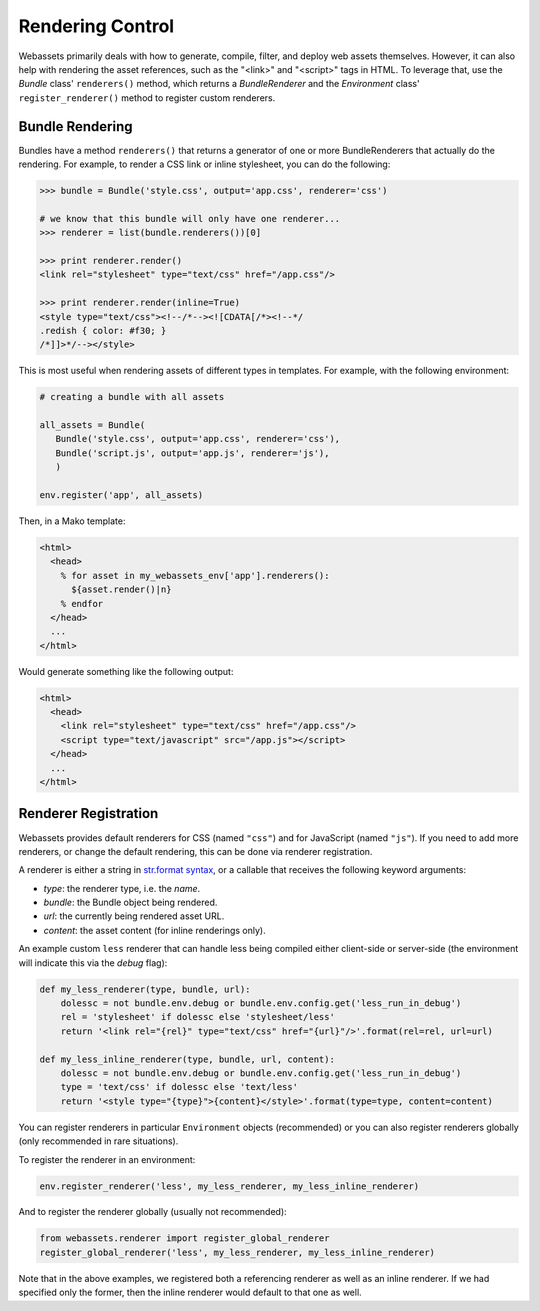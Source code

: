 .. _renderer:

=================
Rendering Control
=================

Webassets primarily deals with how to generate, compile, filter, and
deploy web assets themselves. However, it can also help with rendering
the asset references, such as the "<link>" and "<script>" tags in
HTML. To leverage that, use the `Bundle` class' ``renderers()``
method, which returns a `BundleRenderer` and the `Environment` class'
``register_renderer()`` method to register custom renderers.


Bundle Rendering
================

Bundles have a method ``renderers()`` that returns a generator of one
or more BundleRenderers that actually do the rendering. For example,
to render a CSS link or inline stylesheet, you can do the following:

.. code-block:: python

    >>> bundle = Bundle('style.css', output='app.css', renderer='css')

    # we know that this bundle will only have one renderer...
    >>> renderer = list(bundle.renderers())[0]

    >>> print renderer.render()
    <link rel="stylesheet" type="text/css" href="/app.css"/>

    >>> print renderer.render(inline=True)
    <style type="text/css"><!--/*--><![CDATA[/*><!--*/
    .redish { color: #f30; }
    /*]]>*/--></style>


This is most useful when rendering assets of different types in
templates. For example, with the following environment:

.. code-block:: python

    # creating a bundle with all assets

    all_assets = Bundle(
       Bundle('style.css', output='app.css', renderer='css'),
       Bundle('script.js', output='app.js', renderer='js'),
       )

    env.register('app', all_assets)


Then, in a Mako template:

.. code-block:: mako

    <html>
      <head>
        % for asset in my_webassets_env['app'].renderers():
          ${asset.render()|n}
        % endfor
      </head>
      ...
    </html>


Would generate something like the following output:

.. code-block::

    <html>
      <head>
        <link rel="stylesheet" type="text/css" href="/app.css"/>
        <script type="text/javascript" src="/app.js"></script>
      </head>
      ...
    </html>


Renderer Registration
=====================

Webassets provides default renderers for CSS (named ``"css"``) and for
JavaScript (named ``"js"``). If you need to add more renderers, or
change the default rendering, this can be done via renderer
registration.

A renderer is either a string in `str.format syntax
<http://docs.python.org/2/library/string.html#formatstrings>`_,
or a callable that receives the following keyword arguments:

* `type`: the renderer type, i.e. the `name`.
* `bundle`: the Bundle object being rendered.
* `url`: the currently being rendered asset URL.
* `content`: the asset content (for inline renderings only).

An example custom ``less`` renderer that can handle less being
compiled either client-side or server-side (the environment will
indicate this via the `debug` flag):

.. code-block:: python

    def my_less_renderer(type, bundle, url):
        dolessc = not bundle.env.debug or bundle.env.config.get('less_run_in_debug')
        rel = 'stylesheet' if dolessc else 'stylesheet/less'
        return '<link rel="{rel}" type="text/css" href="{url}"/>'.format(rel=rel, url=url)

    def my_less_inline_renderer(type, bundle, url, content):
        dolessc = not bundle.env.debug or bundle.env.config.get('less_run_in_debug')
        type = 'text/css' if dolessc else 'text/less'
        return '<style type="{type}">{content}</style>'.format(type=type, content=content)


You can register renderers in particular ``Environment`` objects
(recommended) or you can also register renderers globally (only
recommended in rare situations).

To register the renderer in an environment:

.. code-block:: python

    env.register_renderer('less', my_less_renderer, my_less_inline_renderer)


And to register the renderer globally (usually not recommended):

.. code-block:: python

    from webassets.renderer import register_global_renderer
    register_global_renderer('less', my_less_renderer, my_less_inline_renderer)


Note that in the above examples, we registered both a referencing
renderer as well as an inline renderer. If we had specified only the
former, then the inline renderer would default to that one as well.
